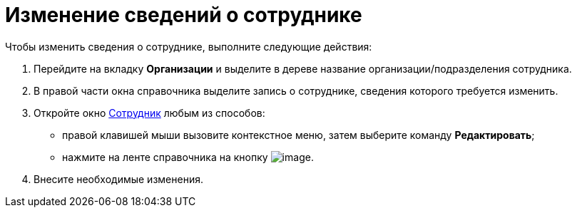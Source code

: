 = Изменение сведений о сотруднике

.Чтобы изменить сведения о сотруднике, выполните следующие действия:
. Перейдите на вкладку *Организации* и выделите в дереве название организации/подразделения сотрудника.
. В правой части окна справочника выделите запись о сотруднике, сведения которого требуется изменить.
. Откройте окно xref:staff_Employee_add.adoc#task_mb_wwk__image_rlr_fyk_dn[Сотрудник] любым из способов:
* правой клавишей мыши вызовите контекстное меню, затем выберите команду *Редактировать*;
* нажмите на ленте справочника на кнопку image:buttons/staff_change_employee.png[image].
. Внесите необходимые изменения.
